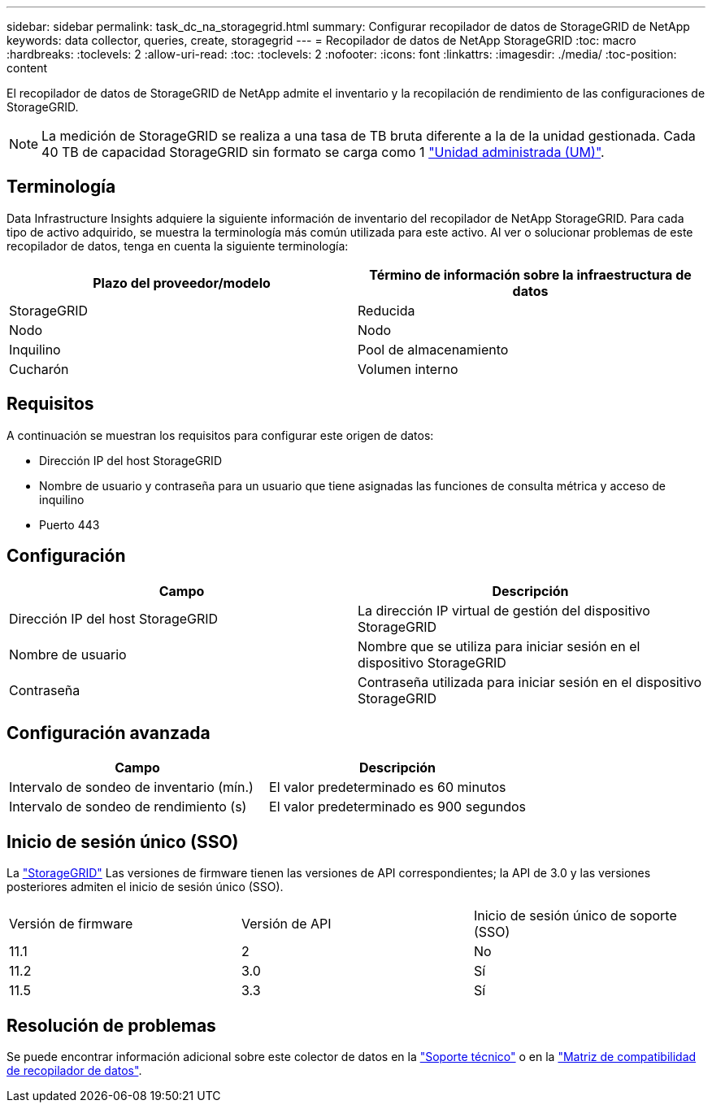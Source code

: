 ---
sidebar: sidebar 
permalink: task_dc_na_storagegrid.html 
summary: Configurar recopilador de datos de StorageGRID de NetApp 
keywords: data collector, queries, create, storagegrid 
---
= Recopilador de datos de NetApp StorageGRID
:toc: macro
:hardbreaks:
:toclevels: 2
:allow-uri-read: 
:toc: 
:toclevels: 2
:nofooter: 
:icons: font
:linkattrs: 
:imagesdir: ./media/
:toc-position: content


[role="lead"]
El recopilador de datos de StorageGRID de NetApp admite el inventario y la recopilación de rendimiento de las configuraciones de StorageGRID.


NOTE: La medición de StorageGRID se realiza a una tasa de TB bruta diferente a la de la unidad gestionada. Cada 40 TB de capacidad StorageGRID sin formato se carga como 1 link:concept_subscribing_to_cloud_insights.html#pricing["Unidad administrada (UM)"].



== Terminología

Data Infrastructure Insights adquiere la siguiente información de inventario del recopilador de NetApp StorageGRID. Para cada tipo de activo adquirido, se muestra la terminología más común utilizada para este activo. Al ver o solucionar problemas de este recopilador de datos, tenga en cuenta la siguiente terminología:

[cols="2*"]
|===
| Plazo del proveedor/modelo | Término de información sobre la infraestructura de datos 


| StorageGRID | Reducida 


| Nodo | Nodo 


| Inquilino | Pool de almacenamiento 


| Cucharón | Volumen interno 
|===


== Requisitos

A continuación se muestran los requisitos para configurar este origen de datos:

* Dirección IP del host StorageGRID
* Nombre de usuario y contraseña para un usuario que tiene asignadas las funciones de consulta métrica y acceso de inquilino
* Puerto 443




== Configuración

[cols="2*"]
|===
| Campo | Descripción 


| Dirección IP del host StorageGRID | La dirección IP virtual de gestión del dispositivo StorageGRID 


| Nombre de usuario | Nombre que se utiliza para iniciar sesión en el dispositivo StorageGRID 


| Contraseña | Contraseña utilizada para iniciar sesión en el dispositivo StorageGRID 
|===


== Configuración avanzada

[cols="2*"]
|===
| Campo | Descripción 


| Intervalo de sondeo de inventario (mín.) | El valor predeterminado es 60 minutos 


| Intervalo de sondeo de rendimiento (s) | El valor predeterminado es 900 segundos 
|===


== Inicio de sesión único (SSO)

La link:https://docs.netapp.com/sgws-112/index.jsp["StorageGRID"] Las versiones de firmware tienen las versiones de API correspondientes; la API de 3.0 y las versiones posteriores admiten el inicio de sesión único (SSO).

|===


| Versión de firmware | Versión de API | Inicio de sesión único de soporte (SSO) 


| 11.1 | 2 | No 


| 11.2 | 3.0 | Sí 


| 11.5 | 3.3 | Sí 
|===


== Resolución de problemas

Se puede encontrar información adicional sobre este colector de datos en la link:concept_requesting_support.html["Soporte técnico"] o en la link:reference_data_collector_support_matrix.html["Matriz de compatibilidad de recopilador de datos"].
